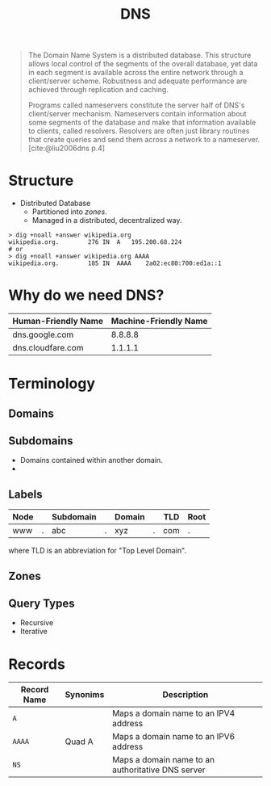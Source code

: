:PROPERTIES:
:ID:       f5f06bf3-d288-47a8-901f-37bec1ba50e7
:ROAM_ALIASES: "Domain Name System"
:END:
#+title: DNS
#+filetags: :dns:

#+begin_quote
The Domain Name System is a distributed database. This structure allows local
control of the segments of the overall database, yet data in each segment is
available across the entire network through a client/server scheme. Robustness
and adequate performance are achieved through replication and caching.

Programs called nameservers constitute the server half of DNS's client/server
mechanism. Nameservers contain information about some segments of the database
and make that information available to clients, called resolvers. Resolvers are
often just library routines that create queries and send them across a network
to a nameserver. [cite:@liu2006dns p.4]
#+end_quote

#+NAME: dns-structure
#+BEGIN_SRC dot :file ../static/img/notes/dns_structure.png :cmdline -Kdot -Tpng :exports results
  graph "DNS" {
    fontname="Helvetica,Arial,sans-serif"
    node [shape=circle, fontsize=11, margin=0, fontname="Helvetica,Arial,sans-serif"]
    edge [fontname="Helvetica,Arial,sans-serif"]
    label="DNS Database"

    subgraph cluster_network {
      label="The Hierarchical Structure"

      root [label=""];

      // Top-Level Domains
      com [label="com"];
      edu [label="edu"];
      gov [label="gov"];
      org [label="org"];

      // Com
      github [fontsize=8, label="github"];
      google [fontsize=8, label="google"];
      youtube [fontsize=8, label="youtube"];

      // Gov
      br [label="br"];
      uk [label="uk"];

      // Org
      wikipedia [fontsize=7, label="wikipedia"];
      coursera [fontsize=7, label="coursera"];
      en_wikipedia [label="en"];
      pt_wikipedia [label="pt"];

      // -----
      // Links
      // -----
      root -- com;
      root -- gov;
      root -- edu;
      root -- org;

      // Com
      com -- github [label="."];
      com -- google [label="."];
      com -- youtube [label="."];

      // Gov
      gov -- br [label="."];
      gov -- uk [label="."];

      // Org
      org -- coursera [label="."];
      org -- wikipedia [label="."];
      wikipedia -- en_wikipedia [label="."];
      wikipedia -- pt_wikipedia [label="."];
    }
  }
#+END_SRC

#+RESULTS: dns-structure
[[file:../static/img/notes/dns_structure.png]]

* Structure

+ Distributed Database
  + Partitioned into /zones/.
  + Managed in a distributed, decentralized way.

#+begin_src shell
  > dig +noall +answer wikipedia.org
  wikipedia.org.		276	IN	A	195.200.68.224
  # or 
  > dig +noall +answer wikipedia.org AAAA
  wikipedia.org.		185	IN	AAAA	2a02:ec80:700:ed1a::1
#+end_src


* Why do we need DNS?

| Human-Friendly Name | Machine-Friendly Name |
|---------------------+-----------------------|
| dns.google.com      |               8.8.8.8 |
| dns.cloudfare.com   |               1.1.1.1 |

* Terminology

** Domains

** Subdomains

+ Domains contained within another domain.
+ 

** Labels

| Node |   | Subdomain |   | Domain |   | TLD | Root |
|------+---+-----------+---+--------+---+-----+------|
| www  | . | abc       | . | xyz    | . | com | .    |

where TLD is an abbreviation for "Top Level Domain".

** Zones

** Query Types

+ Recursive
+ Iterative

* Records

| Record Name | Synonims | Description                                       |
|-------------+----------+---------------------------------------------------|
| ~A~           |          | Maps a domain name to an IPV4 address             |
| ~AAAA~        | Quad A   | Maps a domain name to an IPV6 address             |
| ~NS~          |          | Maps a domain name to an authoritative DNS server |

